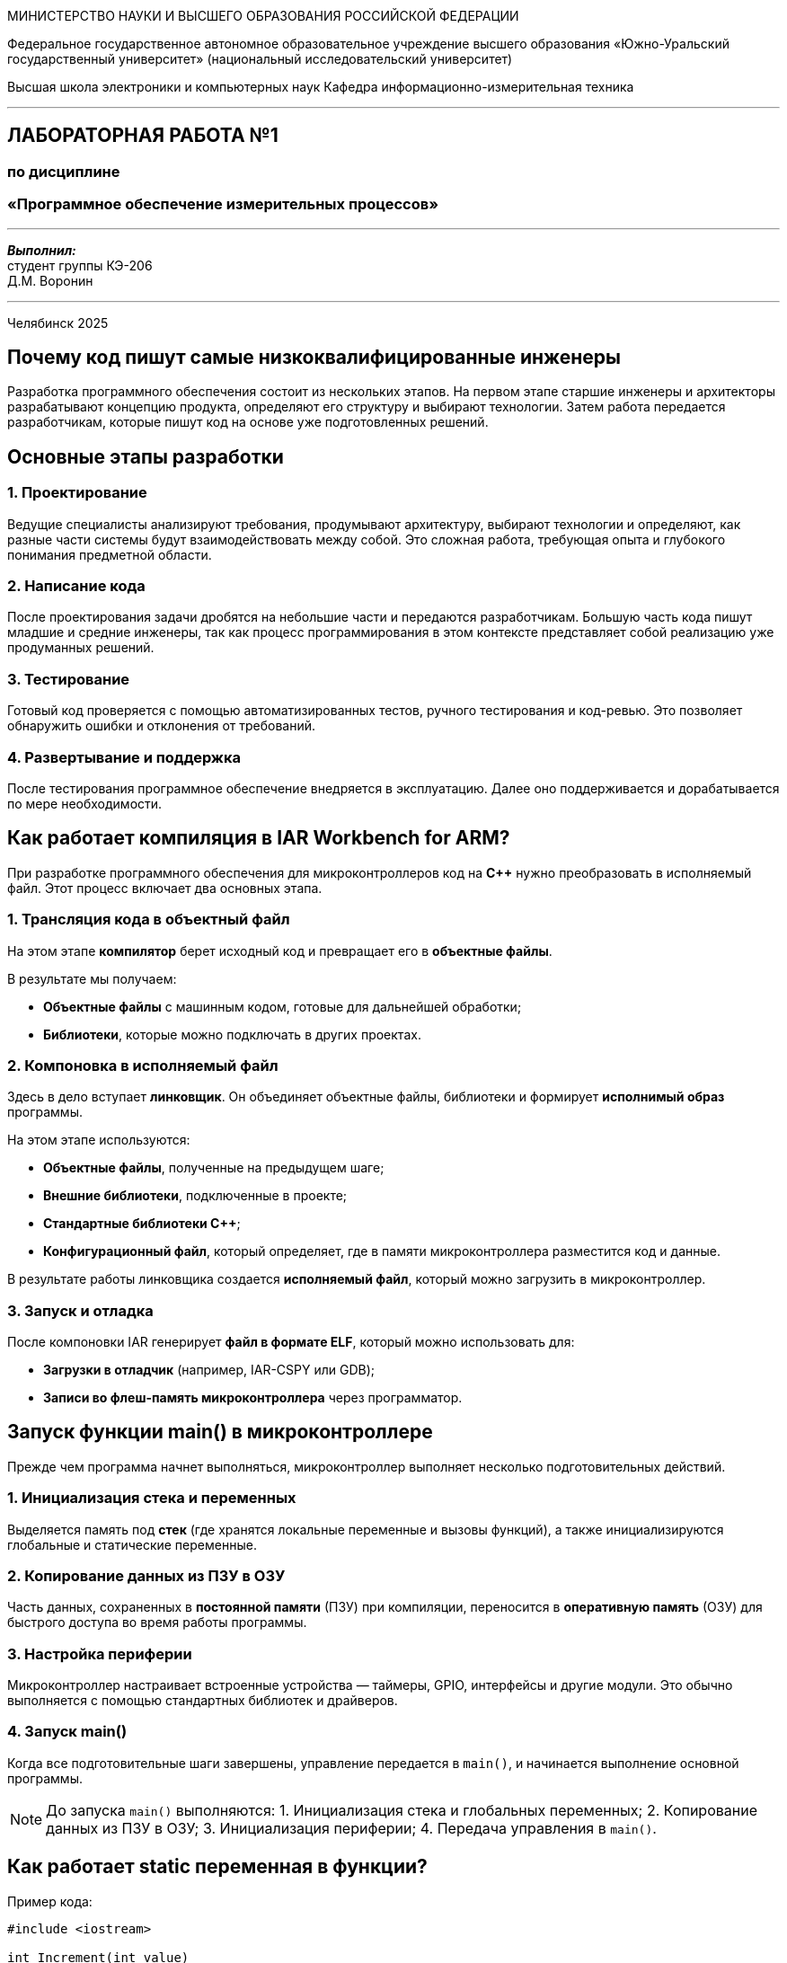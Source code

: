 [.text-center]
[.big]
МИНИСТЕРСТВО НАУКИ И ВЫСШЕГО ОБРАЗОВАНИЯ РОССИЙСКОЙ ФЕДЕРАЦИИ

[.text-center]
Федеральное государственное автономное образовательное учреждение  
высшего образования «Южно-Уральский государственный университет»  
(национальный исследовательский университет)

[.text-center]
Высшая школа электроники и компьютерных наук  
Кафедра информационно-измерительная техника

'''

[.text-center]
[.bold]
== ЛАБОРАТОРНАЯ РАБОТА №1  
=== по дисциплине  
=== «Программное обеспечение измерительных процессов»

'''

[.text-right]
*_Выполнил:_* +  
студент группы КЭ-206 +  
Д.М. Воронин

'''

[.text-center]
Челябинск 2025


== Почему код пишут самые низкоквалифицированные инженеры

Разработка программного обеспечения состоит из нескольких этапов. На первом этапе старшие инженеры и архитекторы разрабатывают концепцию продукта, определяют его структуру и выбирают технологии. Затем работа передается разработчикам, которые пишут код на основе уже подготовленных решений.

== Основные этапы разработки

=== 1. Проектирование
Ведущие специалисты анализируют требования, продумывают архитектуру, выбирают технологии и определяют, как разные части системы будут взаимодействовать между собой. Это сложная работа, требующая опыта и глубокого понимания предметной области.

=== 2. Написание кода
После проектирования задачи дробятся на небольшие части и передаются разработчикам. Большую часть кода пишут младшие и средние инженеры, так как процесс программирования в этом контексте представляет собой реализацию уже продуманных решений.

=== 3. Тестирование
Готовый код проверяется с помощью автоматизированных тестов, ручного тестирования и код-ревью. Это позволяет обнаружить ошибки и отклонения от требований. 

=== 4. Развертывание и поддержка
После тестирования программное обеспечение внедряется в эксплуатацию. Далее оно поддерживается и дорабатывается по мере необходимости.

== Как работает компиляция в IAR Workbench for ARM?

При разработке программного обеспечения для микроконтроллеров код на *C++* нужно преобразовать в исполняемый файл. Этот процесс включает два основных этапа.

=== 1. Трансляция кода в объектный файл

На этом этапе *компилятор* берет исходный код и превращает его в *объектные файлы*.

В результате мы получаем:

- *Объектные файлы* с машинным кодом, готовые для дальнейшей обработки;
- *Библиотеки*, которые можно подключать в других проектах.

=== 2. Компоновка в исполняемый файл

Здесь в дело вступает *линковщик*. Он объединяет объектные файлы, библиотеки и формирует *исполнимый образ* программы.

На этом этапе используются:

- *Объектные файлы*, полученные на предыдущем шаге;
- *Внешние библиотеки*, подключенные в проекте;
- *Стандартные библиотеки C++*;
- *Конфигурационный файл*, который определяет, где в памяти микроконтроллера разместится код и данные.

В результате работы линковщика создается *исполняемый файл*, который можно загрузить в микроконтроллер.

=== 3. Запуск и отладка

После компоновки IAR генерирует *файл в формате ELF*, который можно использовать для:

- *Загрузки в отладчик* (например, IAR-CSPY или GDB);
- *Записи во флеш-память микроконтроллера* через программатор.

== Запуск функции main() в микроконтроллере

Прежде чем программа начнет выполняться, микроконтроллер выполняет несколько подготовительных действий.

=== 1. Инициализация стека и переменных

Выделяется память под *стек* (где хранятся локальные переменные и вызовы функций), а также инициализируются глобальные и статические переменные.

=== 2. Копирование данных из ПЗУ в ОЗУ

Часть данных, сохраненных в *постоянной памяти* (ПЗУ) при компиляции, переносится в *оперативную память* (ОЗУ) для быстрого доступа во время работы программы.

=== 3. Настройка периферии

Микроконтроллер настраивает встроенные устройства — таймеры, GPIO, интерфейсы и другие модули. Это обычно выполняется с помощью стандартных библиотек и драйверов.

=== 4. Запуск main()

Когда все подготовительные шаги завершены, управление передается в `main()`, и начинается выполнение основной программы.

[NOTE]
====
До запуска `main()` выполняются:
1. Инициализация стека и глобальных переменных;
2. Копирование данных из ПЗУ в ОЗУ;
3. Инициализация периферии;
4. Передача управления в `main()`.
====

== Как работает static переменная в функции?

Пример кода:

[source,cpp]
----
#include <iostream>

int Increment(int value)
{
    static int result = value;
    result++;
    return result;
}

int main()
{
    auto result = Increment(10);
    std::cout << "result == " << result << std::endl; // 11

    result = Increment(12);
    std::cout << "result == " << result << std::endl; // 12
}
----

== Что здесь происходит?

Переменная `result` объявлена как `static`, а это значит, что:
- Она инициализируется **только один раз** — при первом вызове `Increment()`.
- После выхода из функции `result` **сохраняет своё значение**, а не создается заново при каждом вызове.

== Разберем пример

- При первом вызове `Increment(10)`, переменная `result` инициализируется значением `10`, затем увеличивается до `11`.
- При следующем вызове `Increment(12)`, переменная `result` **не инициализируется заново**. Она уже хранит `11` и просто увеличивается до `12`.

== Итог

Результат работы программы:
- Первый вывод: `result == 11`
- Второй вывод: `result == 12`